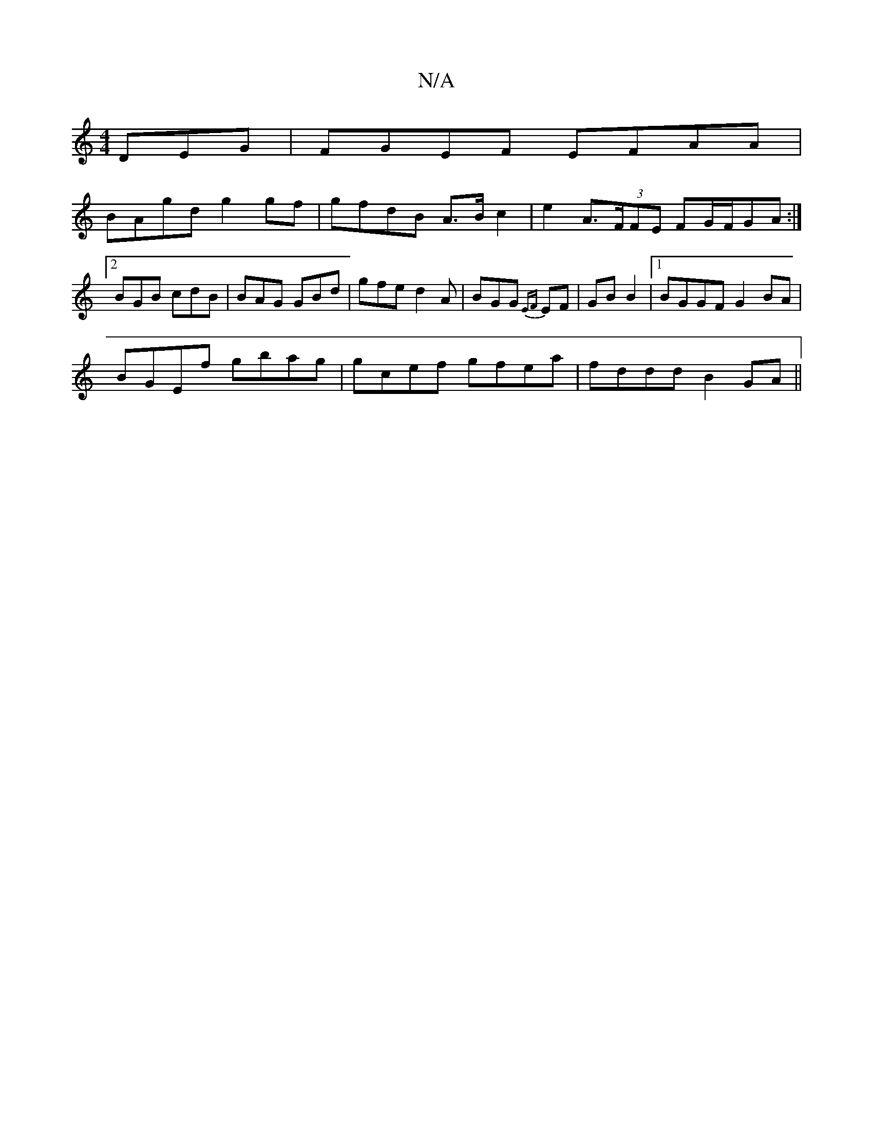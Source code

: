 X:1
T:N/A
M:4/4
R:N/A
K:Cmajor
DEG|FGEF EFAA|
BAgd g2 gf | gfdB A>B c2 | e2 A>(3FFE FG/F/GA :|2 BGB cdB | BAG GBd | gfe d2A | BGG {EF}EF | GB B2 |1 BGGF G2BA |
BGEf gbag | gcef gfea | fddd B2 GA||

GB cA ||
B/c/ Bdd ed d | BdB BBd 